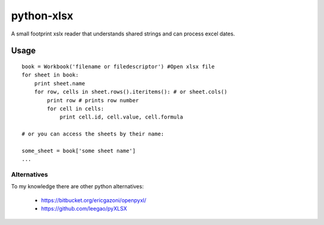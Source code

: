 python-xlsx
===========

A small footprint xslx reader that understands shared strings and can process
excel dates.

Usage
+++++++

::

    book = Workbook('filename or filedescriptor') #Open xlsx file
    for sheet in book:
        print sheet.name
        for row, cells in sheet.rows().iteritems(): # or sheet.cols()
            print row # prints row number
            for cell in cells:
                print cell.id, cell.value, cell.formula

    # or you can access the sheets by their name:

    some_sheet = book['some sheet name']
    ...

Alternatives
------------

To my knowledge there are other python alternatives:

 * https://bitbucket.org/ericgazoni/openpyxl/
 * https://github.com/leegao/pyXLSX
